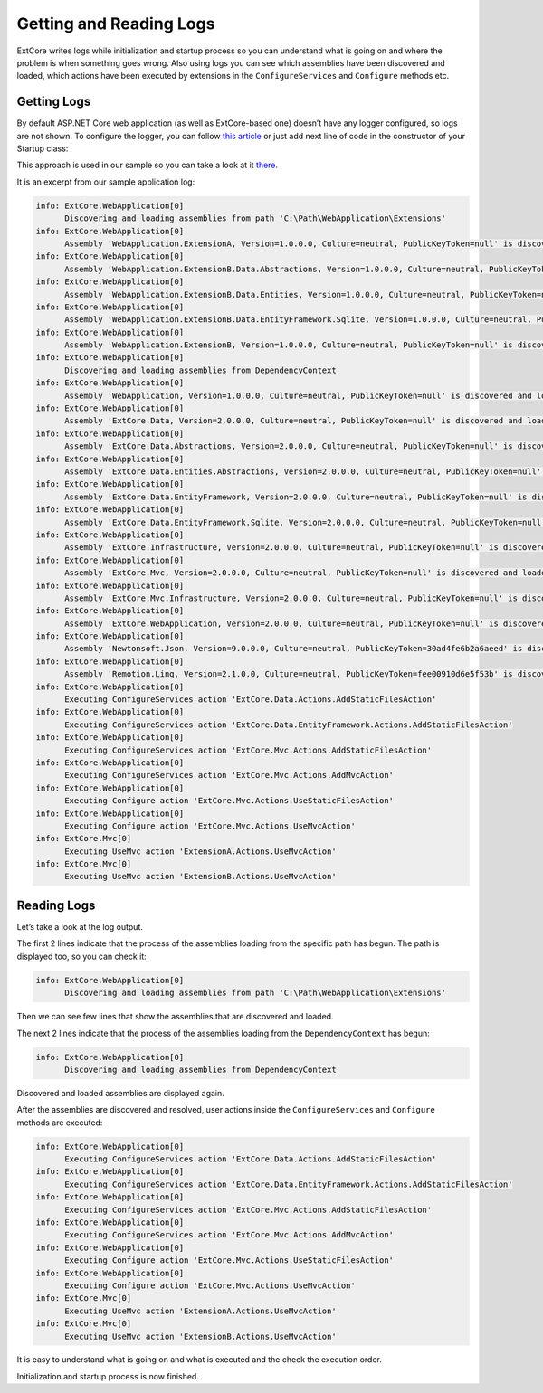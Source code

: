 ﻿Getting and Reading Logs
========================

ExtCore writes logs while initialization and startup process so you can understand what is
going on and where the problem is when something goes wrong. Also using logs you can see
which assemblies have been discovered and loaded, which actions have been executed by extensions
in the ``ConfigureServices`` and ``Configure`` methods etc.

Getting Logs
------------

By default ASP.NET Core web application (as well as ExtCore-based one) doesn’t have any logger
configured, so logs are not shown. To configure the logger, you can follow
`this article <https://docs.microsoft.com/en-us/aspnet/core/fundamentals/logging>`_ or just add next
line of code in the constructor of your Startup class:

.. code-block:: c#
    :emphasize-lines: 3

    public Startup(ILoggerFactory loggerFactory)
    {
      loggerFactory.AddConsole();
    }

This approach is used in our sample so you can take a look at it
`there <https://github.com/ExtCore/ExtCore-Sample/blob/master/src/WebApplication/Startup.cs#L27>`_.

It is an excerpt from our sample application log:

.. code-block:: bat

    info: ExtCore.WebApplication[0]
          Discovering and loading assemblies from path 'C:\Path\WebApplication\Extensions'
    info: ExtCore.WebApplication[0]
          Assembly 'WebApplication.ExtensionA, Version=1.0.0.0, Culture=neutral, PublicKeyToken=null' is discovered and loaded
    info: ExtCore.WebApplication[0]
          Assembly 'WebApplication.ExtensionB.Data.Abstractions, Version=1.0.0.0, Culture=neutral, PublicKeyToken=null' is discovered and loaded
    info: ExtCore.WebApplication[0]
          Assembly 'WebApplication.ExtensionB.Data.Entities, Version=1.0.0.0, Culture=neutral, PublicKeyToken=null' is discovered and loaded
    info: ExtCore.WebApplication[0]
          Assembly 'WebApplication.ExtensionB.Data.EntityFramework.Sqlite, Version=1.0.0.0, Culture=neutral, PublicKeyToken=null' is discovered and loaded
    info: ExtCore.WebApplication[0]
          Assembly 'WebApplication.ExtensionB, Version=1.0.0.0, Culture=neutral, PublicKeyToken=null' is discovered and loaded
    info: ExtCore.WebApplication[0]
          Discovering and loading assemblies from DependencyContext
    info: ExtCore.WebApplication[0]
          Assembly 'WebApplication, Version=1.0.0.0, Culture=neutral, PublicKeyToken=null' is discovered and loaded
    info: ExtCore.WebApplication[0]
          Assembly 'ExtCore.Data, Version=2.0.0.0, Culture=neutral, PublicKeyToken=null' is discovered and loaded
    info: ExtCore.WebApplication[0]
          Assembly 'ExtCore.Data.Abstractions, Version=2.0.0.0, Culture=neutral, PublicKeyToken=null' is discovered and loaded
    info: ExtCore.WebApplication[0]
          Assembly 'ExtCore.Data.Entities.Abstractions, Version=2.0.0.0, Culture=neutral, PublicKeyToken=null' is discovered and loaded
    info: ExtCore.WebApplication[0]
          Assembly 'ExtCore.Data.EntityFramework, Version=2.0.0.0, Culture=neutral, PublicKeyToken=null' is discovered and loaded
    info: ExtCore.WebApplication[0]
          Assembly 'ExtCore.Data.EntityFramework.Sqlite, Version=2.0.0.0, Culture=neutral, PublicKeyToken=null' is discovered and loaded
    info: ExtCore.WebApplication[0]
          Assembly 'ExtCore.Infrastructure, Version=2.0.0.0, Culture=neutral, PublicKeyToken=null' is discovered and loaded
    info: ExtCore.WebApplication[0]
          Assembly 'ExtCore.Mvc, Version=2.0.0.0, Culture=neutral, PublicKeyToken=null' is discovered and loaded
    info: ExtCore.WebApplication[0]
          Assembly 'ExtCore.Mvc.Infrastructure, Version=2.0.0.0, Culture=neutral, PublicKeyToken=null' is discovered and loaded
    info: ExtCore.WebApplication[0]
          Assembly 'ExtCore.WebApplication, Version=2.0.0.0, Culture=neutral, PublicKeyToken=null' is discovered and loaded
    info: ExtCore.WebApplication[0]
          Assembly 'Newtonsoft.Json, Version=9.0.0.0, Culture=neutral, PublicKeyToken=30ad4fe6b2a6aeed' is discovered and loaded
    info: ExtCore.WebApplication[0]
          Assembly 'Remotion.Linq, Version=2.1.0.0, Culture=neutral, PublicKeyToken=fee00910d6e5f53b' is discovered and loaded
    info: ExtCore.WebApplication[0]
          Executing ConfigureServices action 'ExtCore.Data.Actions.AddStaticFilesAction'
    info: ExtCore.WebApplication[0]
          Executing ConfigureServices action 'ExtCore.Data.EntityFramework.Actions.AddStaticFilesAction'
    info: ExtCore.WebApplication[0]
          Executing ConfigureServices action 'ExtCore.Mvc.Actions.AddStaticFilesAction'
    info: ExtCore.WebApplication[0]
          Executing ConfigureServices action 'ExtCore.Mvc.Actions.AddMvcAction'
    info: ExtCore.WebApplication[0]
          Executing Configure action 'ExtCore.Mvc.Actions.UseStaticFilesAction'
    info: ExtCore.WebApplication[0]
          Executing Configure action 'ExtCore.Mvc.Actions.UseMvcAction'
    info: ExtCore.Mvc[0]
          Executing UseMvc action 'ExtensionA.Actions.UseMvcAction'
    info: ExtCore.Mvc[0]
          Executing UseMvc action 'ExtensionB.Actions.UseMvcAction'

Reading Logs
------------

Let’s take a look at the log output.

The first 2 lines indicate that the process of the assemblies loading from the specific path has begun. The path is displayed too,
so you can check it:

.. code-block:: bat

    info: ExtCore.WebApplication[0]
          Discovering and loading assemblies from path 'C:\Path\WebApplication\Extensions'

Then we can see few lines that show the assemblies that are discovered and loaded.
		  
The next 2 lines indicate that the process of the assemblies loading from the ``DependencyContext`` has begun:

.. code-block:: bat

    info: ExtCore.WebApplication[0]
          Discovering and loading assemblies from DependencyContext

Discovered and loaded assemblies are displayed again.

After the assemblies are discovered and resolved, user actions inside the ``ConfigureServices`` and ``Configure`` methods
are executed:

.. code-block:: bat

    info: ExtCore.WebApplication[0]
          Executing ConfigureServices action 'ExtCore.Data.Actions.AddStaticFilesAction'
    info: ExtCore.WebApplication[0]
          Executing ConfigureServices action 'ExtCore.Data.EntityFramework.Actions.AddStaticFilesAction'
    info: ExtCore.WebApplication[0]
          Executing ConfigureServices action 'ExtCore.Mvc.Actions.AddStaticFilesAction'
    info: ExtCore.WebApplication[0]
          Executing ConfigureServices action 'ExtCore.Mvc.Actions.AddMvcAction'
    info: ExtCore.WebApplication[0]
          Executing Configure action 'ExtCore.Mvc.Actions.UseStaticFilesAction'
    info: ExtCore.WebApplication[0]
          Executing Configure action 'ExtCore.Mvc.Actions.UseMvcAction'
    info: ExtCore.Mvc[0]
          Executing UseMvc action 'ExtensionA.Actions.UseMvcAction'
    info: ExtCore.Mvc[0]
          Executing UseMvc action 'ExtensionB.Actions.UseMvcAction'

It is easy to understand what is going on and what is executed and the check the execution order.

Initialization and startup process is now finished.